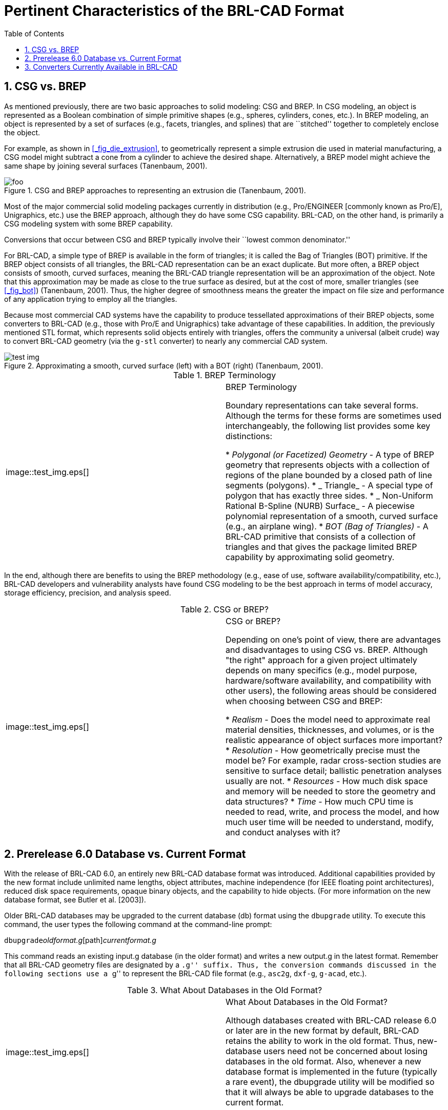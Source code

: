 [[_chapt_pert_char]]
= Pertinent Characteristics of the BRL-CAD Format
:doctype: book
:sectnums:
:toc: left
:icons: font
:experimental:
:sourcedir: .

[[_csg_vs._brep]]
== CSG vs. BREP

As mentioned previously, there are two basic approaches to solid modeling: CSG and BREP.
In CSG modeling, an object is represented as a Boolean combination of simple primitive shapes (e.g., spheres, cylinders, cones, etc.). In BREP modeling, an object is represented by a set of surfaces (e.g., facets, triangles, and splines) that are ``stitched'' together to completely enclose the object.

For example, as shown in <<_fig_die_extrusion>>, to geometrically represent a simple extrusion die used in material manufacturing, a CSG model might subtract a cone from a cylinder to achieve the desired shape.
Alternatively, a BREP model might achieve the same shape by joining several surfaces (Tanenbaum, 2001).

.CSG and BREP approaches to representing an extrusion die (Tanenbaum, 2001).
image::foo.eps[]

Most of the major commercial solid modeling packages currently in distribution (e.g., Pro/ENGINEER [commonly known as Pro/E], Unigraphics, etc.) use the BREP approach, although they do have some CSG capability.
BRL-CAD, on the other hand, is primarily a CSG modeling system with some BREP capability.

Conversions that occur between CSG and BREP typically involve their ``lowest common denominator.''

For BRL-CAD, a simple type of BREP is available in the form of triangles; it is called the Bag of Triangles (BOT) primitive.
If the BREP object consists of all triangles, the BRL-CAD representation can be an exact duplicate.
But more often, a BREP object consists of smooth, curved surfaces, meaning the BRL-CAD triangle representation will be an approximation of the object.
Note that this approximation may be made as close to the true surface as desired, but at the cost of more, smaller triangles (see <<_fig_bot>>) (Tanenbaum, 2001). Thus, the higher degree of smoothness means the greater the impact on file size and performance of any application trying to employ all the triangles.

Because most commercial CAD systems have the capability to produce tessellated approximations of their BREP objects, some converters to BRL-CAD (e.g., those with Pro/E and Unigraphics) take advantage of these capabilities.
In addition, the previously mentioned STL format, which represents solid objects entirely with triangles, offers the community a universal (albeit crude) way to convert BRL-CAD geometry (via the `g-stl` converter) to nearly any commercial CAD system.

.Approximating a smooth, curved surface (left) with a BOT (right) (Tanenbaum, 2001).
image::test_img.eps[]


.BREP Terminology
[cols="1,1"]
|===
|


image::test_img.eps[]

|

BREP Terminology

Boundary representations can take several forms.
Although the terms for these forms are sometimes used interchangeably, the following list provides some key distinctions:

* _Polygonal (or Facetized) Geometry_ - A type of BREP geometry that represents objects with a collection of regions of the plane bounded by a closed path of line segments (polygons).
* _ Triangle_ - A special type of polygon that has exactly three sides.
* _ Non-Uniform Rational B-Spline (NURB) Surface_ - A piecewise polynomial representation of a smooth, curved surface (e.g., an airplane wing).
* _BOT (Bag of Triangles)_ - A BRL-CAD primitive that consists of a collection of triangles and that gives the package limited BREP capability by approximating solid geometry.

|===

In the end, although there are benefits to using the BREP methodology (e.g., ease of use, software availability/compatibility, etc.), BRL-CAD developers and vulnerability analysts have found CSG modeling to be the best approach in terms of model accuracy, storage efficiency, precision, and analysis speed.

.CSG or BREP?
[cols="1,1"]
|===
|


image::test_img.eps[]

|

CSG or BREP?

Depending on one's point of view, there are advantages and disadvantages to using CSG vs.
BREP.
Although "the right" approach for a given project ultimately depends on many specifics (e.g., model purpose, hardware/software availability, and compatibility with other users), the following areas should be considered when choosing between CSG and BREP:

* _Realism_ - Does the model need to approximate real material densities, thicknesses, and volumes, or is the realistic appearance of object surfaces more important?
* _Resolution_ - How geometrically precise must the model be? For example, radar cross-section studies are sensitive to surface detail; ballistic penetration analyses usually are not.
* _Resources_ - How much disk space and memory will be needed to store the geometry and data structures?
* _Time_ - How much CPU time is needed to read, write, and process the model, and how much user time will be needed to understand, modify, and conduct analyses with it?

|===

[[_prerelease_6.0_database_vs._current_format]]
== Prerelease 6.0 Database vs. Current Format

With the release of BRL-CAD 6.0, an entirely new BRL-CAD database format was introduced.
Additional capabilities provided by the new format include unlimited name lengths, object attributes, machine independence (for IEEE floating point architectures), reduced disk space requirements, opaque binary objects, and the capability to hide objects.
(For more information on the new database format, see Butler et al.
[2003]).

Older BRL-CAD databases may be upgraded to the current database (db) format using the `dbupgrade` utility.
To execute this command, the user types the following command at the command-line prompt:

`dbupgrade`[path]_oldformat.g_[path]_currentformat.g_

This command reads an existing input.g database (in the older format) and writes a new output.g in the latest format.
Remember that all BRL-CAD geometry files are designated by a ``.g'' suffix.
Thus, the conversion commands discussed in the following sections use a ``g'' to represent the BRL-CAD file format (e.g., ``asc2g``, ``dxf-g``, ``g-acad``, etc.).

.What About Databases in the Old Format?
[cols="1,1"]
|===
|


image::test_img.eps[]

|

What About Databases in the Old Format?

Although databases created with BRL-CAD release 6.0 or later are in the new format by default, BRL-CAD retains the ability to work in the old format.
Thus, new-database users need not be concerned about losing databases in the old format.
Also, whenever a new database format is implemented in the future (typically a rare event), the dbupgrade utility will be modified so that it will always be able to upgrade databases to the current format.
|===

== Converters Currently Available in BRL-CAD

.BRL-CAD conversion capabilities.
[cols="1,1,1", options="header"]
|===
| CAD Format
| Import Capability?
| Export Capability?

|ACAD
|N
|Y

|ASCII
|Y
|Y

|AutoCAD DXF
|Y
|Y

|Elysium Neutral Facetted
|Y
|N

|EUCLIDfootnote:[Conversion is to/from the ASCII EUCLID decoded format, not native format.]
|Y
|Y

|FASGEN
|Y
|N

|IGES
|Y
|Y

|Jack
|Y
|Y

|NASTRAN
|Y
|N

|Pro/E
|Y
|N

|STL
|Y
|Y

|TANKILL
|Y
|Y

|Unigraphics
|Y
|N

|Viewpoint
|Y
|N

|VRML
|N
|Y

|Wavefront (.obj)
|N
|Y

|X3D
|N
|Y
|===